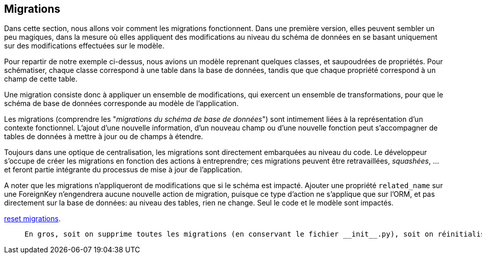 == Migrations

Dans cette section, nous allons voir comment les migrations fonctionnent. 
Dans une première version, elles peuvent sembler un peu magiques, dans la mesure où elles appliquent des modifications au niveau du schéma de données en se basant uniquement sur des modifications effectuées sur le modèle.

Pour repartir de notre exemple ci-dessus, nous avions un modèle reprenant quelques classes, et saupoudrées de propriétés.
Pour schématiser, chaque classe correspond à une table dans la base de données, tandis que que chaque propriété correspond à un champ de cette table.

Une migration consiste donc à appliquer un ensemble de modifications, qui exercent un ensemble de transformations, pour que le schéma de base de données corresponde au modèle de l'application.

Les migrations (comprendre les "_migrations du schéma de base de données_") sont intimement liées à la représentation d'un contexte fonctionnel. L'ajout d'une nouvelle information, d'un nouveau champ ou d'une nouvelle fonction peut s'accompagner de tables de données à mettre à jour ou de champs à étendre.

Toujours dans une optique de centralisation, les migrations sont directement embarquées au niveau du code. Le développeur s'occupe de créer les migrations en fonction des actions à entreprendre; ces migrations peuvent être retravaillées, _squashées_, ... et feront partie intégrante du processus de mise à jour de l'application. 

A noter que les migrations n'appliqueront de modifications que si le schéma est impacté. Ajouter une propriété `related_name` sur une ForeignKey n'engendrera aucune nouvelle action de migration, puisque ce type d'action ne s'applique que sur l'ORM, et pas directement sur la base de données: au niveau des tables, rien ne change. Seul le code et le modèle sont impactés.


https://simpleisbetterthancomplex.com/tutorial/2016/07/26/how-to-reset-migrations.html[reset migrations].

>  En gros, soit on supprime toutes les migrations (en conservant le fichier __init__.py), soit on réinitialise proprement les migrations avec un --fake-initial (sous réserve que toutes les personnes qui utilisent déjà le projet s'y conforment... Ce qui n'est pas gagné.